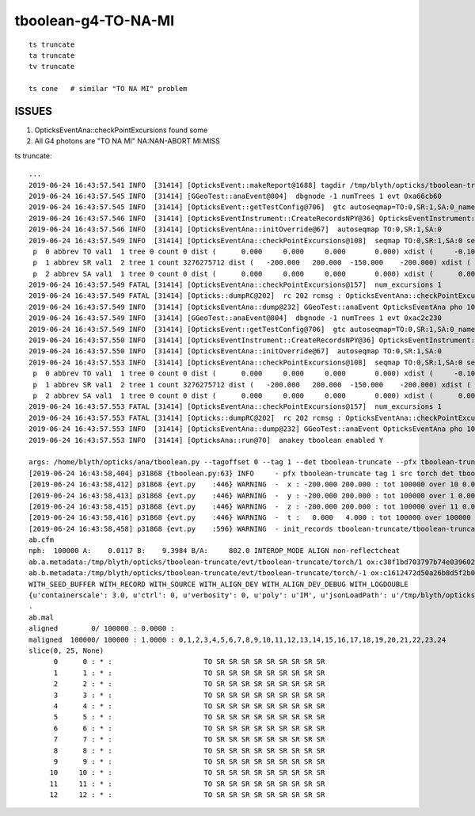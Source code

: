 tboolean-g4-TO-NA-MI
================================

::

   ts truncate
   ta truncate
   tv truncate

   ts cone   # similar "TO NA MI" problem


ISSUES
-----------

1. OpticksEventAna::checkPointExcursions found some
2. All G4 photons are  "TO NA MI"  NA:NAN-ABORT MI:MISS


ts truncate::

    ...
    2019-06-24 16:43:57.541 INFO  [31414] [OpticksEvent::makeReport@1688] tagdir /tmp/blyth/opticks/tboolean-truncate/evt/tboolean-truncate/torch/1
    2019-06-24 16:43:57.545 INFO  [31414] [GGeoTest::anaEvent@804]  dbgnode -1 numTrees 1 evt 0xa66cb60
    2019-06-24 16:43:57.545 INFO  [31414] [OpticksEvent::getTestConfig@706]  gtc autoseqmap=TO:0,SR:1,SA:0_name=tboolean-truncate_outerfirst=1_analytic=1_csgpath=/tmp/blyth/opticks/tboolean-truncate_mode=PyCsgInBox_autoobject=Vacuum/perfectSpecularSurface//GlassSchottF2_autoemitconfig=photons:600000,wavelength:380,time:0.2,posdelta:0.1,sheetmask:0x3f,umin:0.25,umax:0.75,vmin:0.25,vmax:0.75_autocontainer=Rock//perfectAbsorbSurface/Vacuum
    2019-06-24 16:43:57.546 INFO  [31414] [OpticksEventInstrument::CreateRecordsNPY@36] OpticksEventInstrument::CreateRecordsNPY  shape 100000,10,2,4
    2019-06-24 16:43:57.546 INFO  [31414] [OpticksEventAna::initOverride@67]  autoseqmap TO:0,SR:1,SA:0
    2019-06-24 16:43:57.549 INFO  [31414] [OpticksEventAna::checkPointExcursions@108]  seqmap TO:0,SR:1,SA:0 seqmap_his              8ad seqmap_val              121
     p  0 abbrev TO val1  1 tree 0 count 0 dist (      0.000     0.000     0.000       0.000) xdist (     -0.100    -0.100    -0.100      -0.100) df 0.1000000015 expected
     p  1 abbrev SR val1  2 tree 1 count 3276275712 dist (   -200.000   200.000  -150.000    -200.000) xdist (      0.000     0.000     0.000       0.000) df 200.0000000000 EXCURSION
     p  2 abbrev SA val1  1 tree 0 count 0 dist (      0.000     0.000     0.000       0.000) xdist (      0.000     0.000     0.000       0.000) df 0.0000000000 expected
    2019-06-24 16:43:57.549 FATAL [31414] [OpticksEventAna::checkPointExcursions@157]  num_excursions 1
    2019-06-24 16:43:57.549 FATAL [31414] [Opticks::dumpRC@202]  rc 202 rcmsg : OpticksEventAna::checkPointExcursions found some
    2019-06-24 16:43:57.549 INFO  [31414] [OpticksEventAna::dump@232] GGeoTest::anaEvent OpticksEventAna pho 100000,4,4 seq 100000,1,2
    2019-06-24 16:43:57.549 INFO  [31414] [GGeoTest::anaEvent@804]  dbgnode -1 numTrees 1 evt 0xac2c230
    2019-06-24 16:43:57.549 INFO  [31414] [OpticksEvent::getTestConfig@706]  gtc autoseqmap=TO:0,SR:1,SA:0_name=tboolean-truncate_outerfirst=1_analytic=1_csgpath=/tmp/blyth/opticks/tboolean-truncate_mode=PyCsgInBox_autoobject=Vacuum/perfectSpecularSurface//GlassSchottF2_autoemitconfig=photons:600000,wavelength:380,time:0.2,posdelta:0.1,sheetmask:0x3f,umin:0.25,umax:0.75,vmin:0.25,vmax:0.75_autocontainer=Rock//perfectAbsorbSurface/Vacuum
    2019-06-24 16:43:57.550 INFO  [31414] [OpticksEventInstrument::CreateRecordsNPY@36] OpticksEventInstrument::CreateRecordsNPY  shape 100000,10,2,4
    2019-06-24 16:43:57.550 INFO  [31414] [OpticksEventAna::initOverride@67]  autoseqmap TO:0,SR:1,SA:0
    2019-06-24 16:43:57.553 INFO  [31414] [OpticksEventAna::checkPointExcursions@108]  seqmap TO:0,SR:1,SA:0 seqmap_his              8ad seqmap_val              121
     p  0 abbrev TO val1  1 tree 0 count 0 dist (      0.000     0.000     0.000       0.000) xdist (     -0.100    -0.100    -0.100      -0.100) df 0.1000000015 expected
     p  1 abbrev SR val1  2 tree 1 count 3276275712 dist (   -200.000   200.000  -150.000    -200.000) xdist (      0.000     0.000     0.000       0.000) df 200.0000000000 EXCURSION
     p  2 abbrev SA val1  1 tree 0 count 0 dist (      0.000     0.000     0.000       0.000) xdist (      0.000     0.000     0.000       0.000) df 0.0000000000 expected
    2019-06-24 16:43:57.553 FATAL [31414] [OpticksEventAna::checkPointExcursions@157]  num_excursions 1
    2019-06-24 16:43:57.553 FATAL [31414] [Opticks::dumpRC@202]  rc 202 rcmsg : OpticksEventAna::checkPointExcursions found some
    2019-06-24 16:43:57.553 INFO  [31414] [OpticksEventAna::dump@232] GGeoTest::anaEvent OpticksEventAna pho 100000,4,4 seq 100000,1,2
    2019-06-24 16:43:57.553 INFO  [31414] [OpticksAna::run@70]  anakey tboolean enabled Y

    args: /home/blyth/opticks/ana/tboolean.py --tagoffset 0 --tag 1 --det tboolean-truncate --pfx tboolean-truncate --src torch
    [2019-06-24 16:43:58,404] p31868 {tboolean.py:63} INFO     - pfx tboolean-truncate tag 1 src torch det tboolean-truncate c2max [1.5, 2.0, 2.5] ipython False 
    [2019-06-24 16:43:58,412] p31868 {evt.py    :446} WARNING  -  x : -200.000 200.000 : tot 100000 over 10 0.000  under 10 0.000 : mi   -200.000 mx    200.000  
    [2019-06-24 16:43:58,413] p31868 {evt.py    :446} WARNING  -  y : -200.000 200.000 : tot 100000 over 1 0.000  under 5 0.000 : mi   -200.000 mx    200.000  
    [2019-06-24 16:43:58,415] p31868 {evt.py    :446} WARNING  -  z : -200.000 200.000 : tot 100000 over 11 0.000  under 14 0.000 : mi   -200.000 mx    200.000  
    [2019-06-24 16:43:58,416] p31868 {evt.py    :446} WARNING  -  t :   0.000   4.000 : tot 100000 over 100000 1.000  under 0 0.000 : mi      6.181 mx     12.239  
    [2019-06-24 16:43:58,458] p31868 {evt.py    :596} WARNING  - init_records tboolean-truncate/tboolean-truncate/torch/  1 :  finds too few (ph)seqmat uniques : 1 : EMPTY HISTORY
    ab.cfm
    nph:  100000 A:    0.0117 B:    9.3984 B/A:     802.0 INTEROP_MODE ALIGN non-reflectcheat 
    ab.a.metadata:/tmp/blyth/opticks/tboolean-truncate/evt/tboolean-truncate/torch/1 ox:c38f1bd703797b74e0396028b7912809 rx:9c8e93970c6237f9ca465d276eb38933 np: 100000 pr:    0.0117 INTEROP_MODE
    ab.b.metadata:/tmp/blyth/opticks/tboolean-truncate/evt/tboolean-truncate/torch/-1 ox:c1612472d50a26b8d5f2b0bf2d6d526c rx:7d8577bba5bc33b2311aa65a800cc21e np: 100000 pr:    9.3984 INTEROP_MODE
    WITH_SEED_BUFFER WITH_RECORD WITH_SOURCE WITH_ALIGN_DEV WITH_ALIGN_DEV_DEBUG WITH_LOGDOUBLE 
    {u'containerscale': 3.0, u'ctrl': 0, u'verbosity': 0, u'poly': u'IM', u'jsonLoadPath': u'/tmp/blyth/opticks/tboolean-truncate/0/meta.json', u'emitconfig': u'photons:100000,wavelength:380,time:0.2,posdelta:0.1,sheetmask:0x1', u'resolution': 20, u'emit': -1}
    .
    ab.mal
    aligned        0/ 100000 : 0.0000 :  
    maligned  100000/ 100000 : 1.0000 : 0,1,2,3,4,5,6,7,8,9,10,11,12,13,14,15,16,17,18,19,20,21,22,23,24 
    slice(0, 25, None)
          0      0 : * :                      TO SR SR SR SR SR SR SR SR SR                                           TO NA MI 
          1      1 : * :                      TO SR SR SR SR SR SR SR SR SR                                           TO NA MI 
          2      2 : * :                      TO SR SR SR SR SR SR SR SR SR                                           TO NA MI 
          3      3 : * :                      TO SR SR SR SR SR SR SR SR SR                                           TO NA MI 
          4      4 : * :                      TO SR SR SR SR SR SR SR SR SR                                           TO NA MI 
          5      5 : * :                      TO SR SR SR SR SR SR SR SR SR                                           TO NA MI 
          6      6 : * :                      TO SR SR SR SR SR SR SR SR SR                                           TO NA MI 
          7      7 : * :                      TO SR SR SR SR SR SR SR SR SR                                           TO NA MI 
          8      8 : * :                      TO SR SR SR SR SR SR SR SR SR                                           TO NA MI 
          9      9 : * :                      TO SR SR SR SR SR SR SR SR SR                                           TO NA MI 
         10     10 : * :                      TO SR SR SR SR SR SR SR SR SR                                           TO NA MI 
         11     11 : * :                      TO SR SR SR SR SR SR SR SR SR                                           TO NA MI 
         12     12 : * :                      TO SR SR SR SR SR SR SR SR SR                                           TO NA MI 

